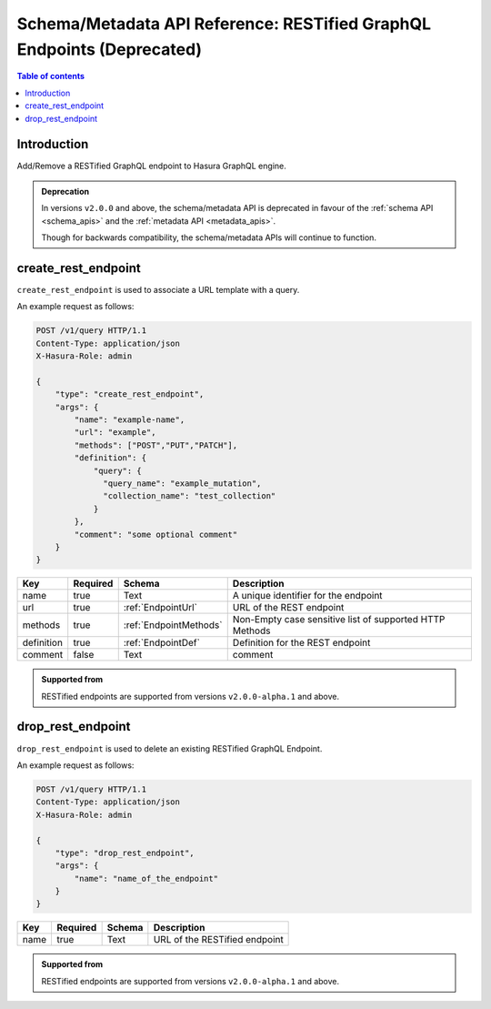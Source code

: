 .. meta::
   :description: Manage RESTified endpoints with the Hasura schema/metadata API
   :keywords: hasura, docs, restified-endpoints/metadata API, API reference, RESTified endpoints

.. _api_restified_endpoints:

Schema/Metadata API Reference: RESTified GraphQL Endpoints (Deprecated)
=======================================================================

.. contents:: Table of contents
  :backlinks: none
  :depth: 1
  :local:

Introduction
------------

Add/Remove a RESTified GraphQL endpoint to Hasura GraphQL engine.

.. admonition:: Deprecation

  In versions ``v2.0.0`` and above, the schema/metadata API is deprecated in favour of the :ref:`schema API <schema_apis>` and the
  :ref:`metadata API <metadata_apis>`.

  Though for backwards compatibility, the schema/metadata APIs will continue to function.

.. _create_rest_endpoint:

create_rest_endpoint
--------------------

``create_rest_endpoint`` is used to associate a URL template with a query.

An example request as follows:

.. code-block:: http

   POST /v1/query HTTP/1.1
   Content-Type: application/json
   X-Hasura-Role: admin

   {
       "type": "create_rest_endpoint",
       "args": {
           "name": "example-name",
           "url": "example",
           "methods": ["POST","PUT","PATCH"],
           "definition": {
               "query": {
                 "query_name": "example_mutation",
                 "collection_name": "test_collection"
               }
           },
           "comment": "some optional comment"
       }
   }


.. _create_rest_endpoint_syntax:

.. list-table::
   :header-rows: 1

   * - Key
     - Required
     - Schema
     - Description
   * - name
     - true
     - Text
     - A unique identifier for the endpoint
   * - url
     - true
     - :ref:`EndpointUrl`
     - URL of the REST endpoint
   * - methods
     - true
     - :ref:`EndpointMethods`
     - Non-Empty case sensitive list of supported HTTP Methods
   * - definition
     - true
     - :ref:`EndpointDef`
     - Definition for the REST endpoint
   * - comment
     - false
     - Text
     - comment

.. admonition:: Supported from

  RESTified endpoints are supported from versions ``v2.0.0-alpha.1`` and above.

.. _drop_rest_endpoint:

drop_rest_endpoint
------------------

``drop_rest_endpoint`` is used to delete an existing RESTified GraphQL Endpoint.

An example request as follows:

.. code-block:: http

   POST /v1/query HTTP/1.1
   Content-Type: application/json
   X-Hasura-Role: admin

   {
       "type": "drop_rest_endpoint",
       "args": {
           "name": "name_of_the_endpoint"
       }
   }

.. _drop_rest_endpoint_syntax:

.. list-table::
   :header-rows: 1

   * - Key
     - Required
     - Schema
     - Description
   * - name
     - true
     - Text
     - URL of the RESTified endpoint

.. admonition:: Supported from

  RESTified endpoints are supported from versions ``v2.0.0-alpha.1`` and above.
